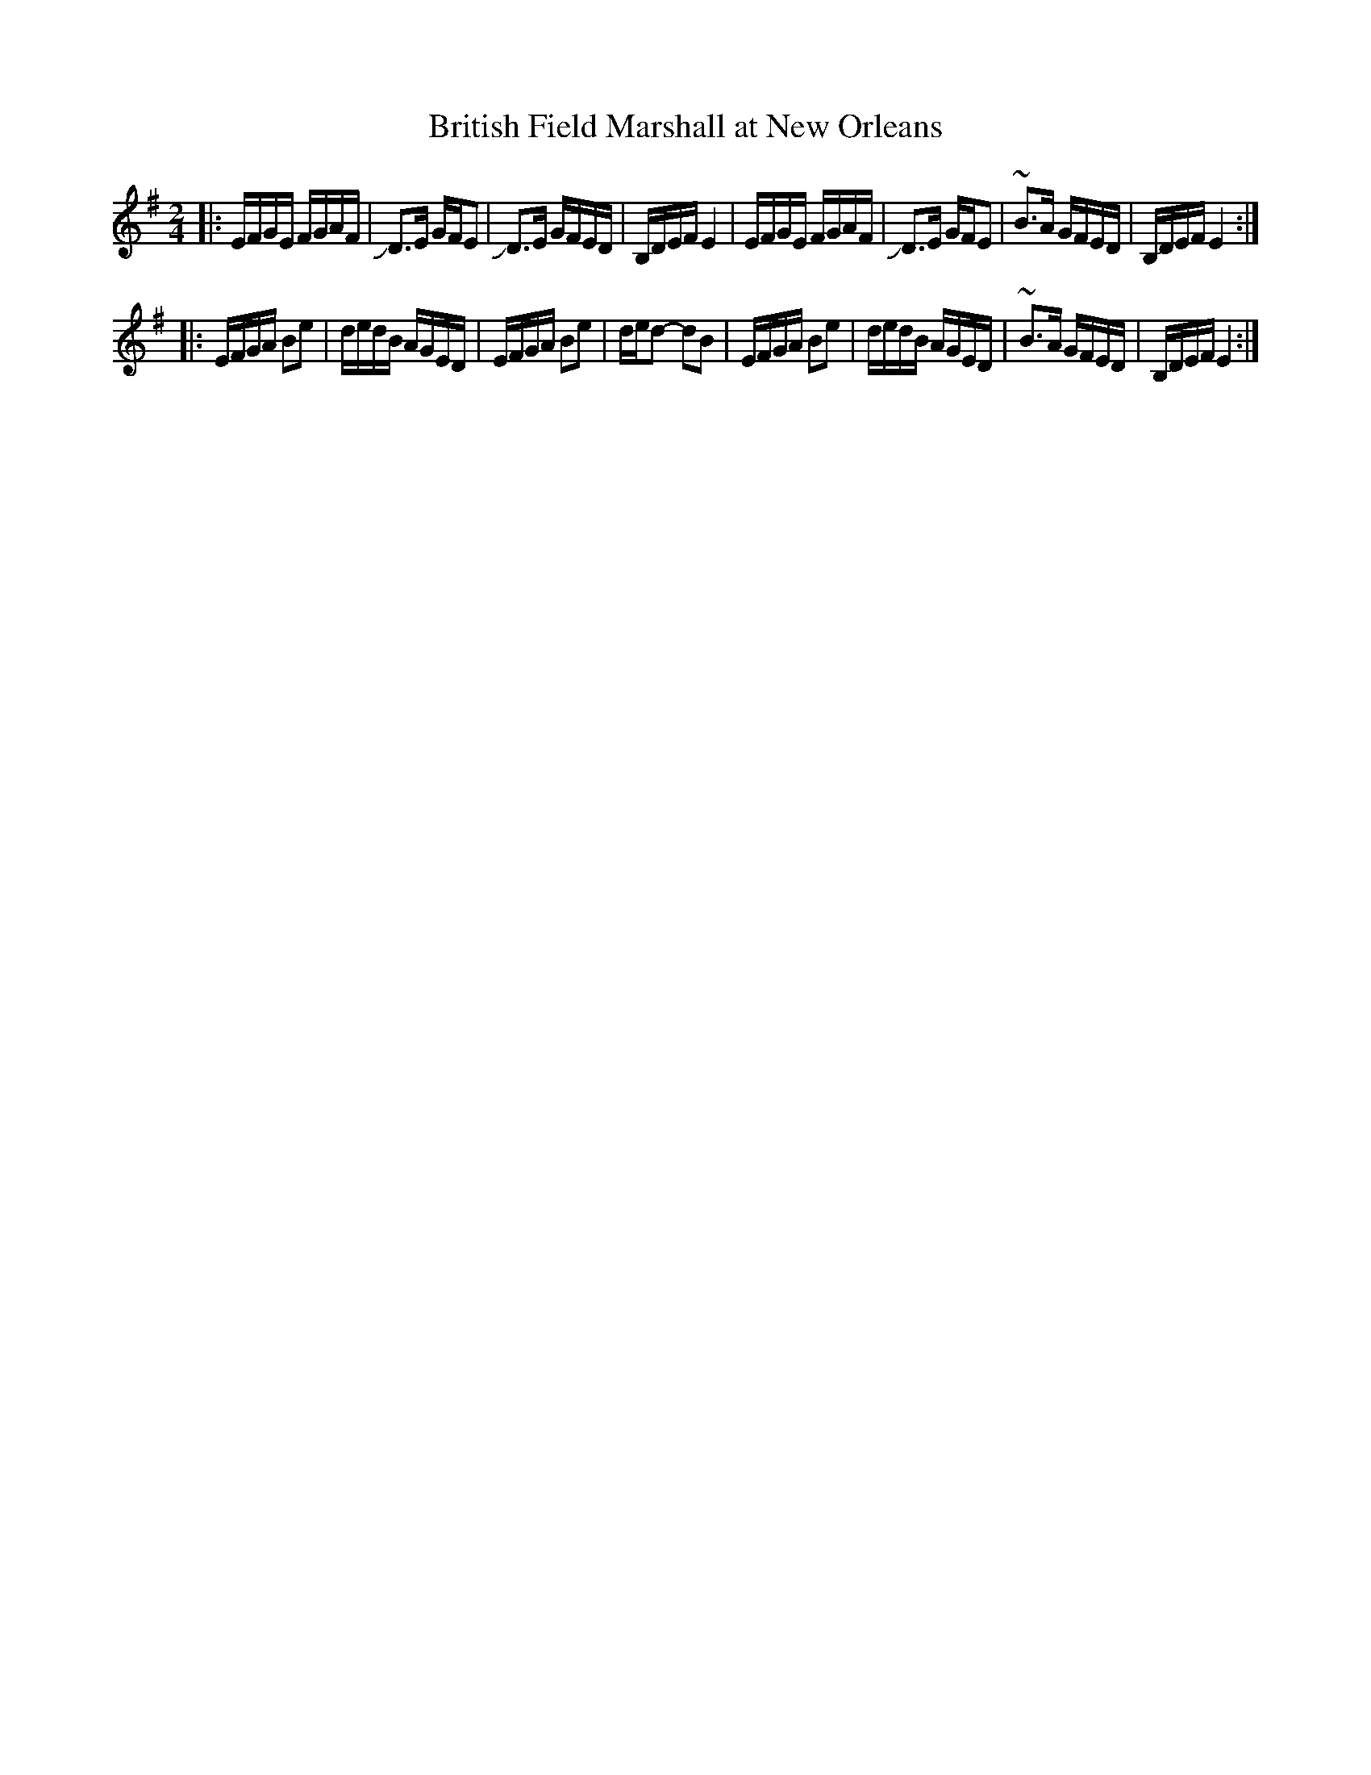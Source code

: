X: 1
T: British Field Marshall at New Orleans
R: reel, march
Z: 2009 John Chambers <jc:trillian.mit.edu>
S: handwritten MS of unknown origin in folder labelled "Philly tunes"
M: 2/4
L: 1/16
K: Em
|: EFGE FGAF | JD3E GFE2 | JD3E GFED | B,DEF E4   \
|  EFGE FGAF | JD3E GFE2 | ~B3A GFED | B,DEF E4  :|
|: EFGA B2e2 | dedB AGED | EFGA B2e2 | ded2- d2B2 \
|  EFGA B2e2 | dedB AGED | ~B3A GFED | B,DEF E4  :|
